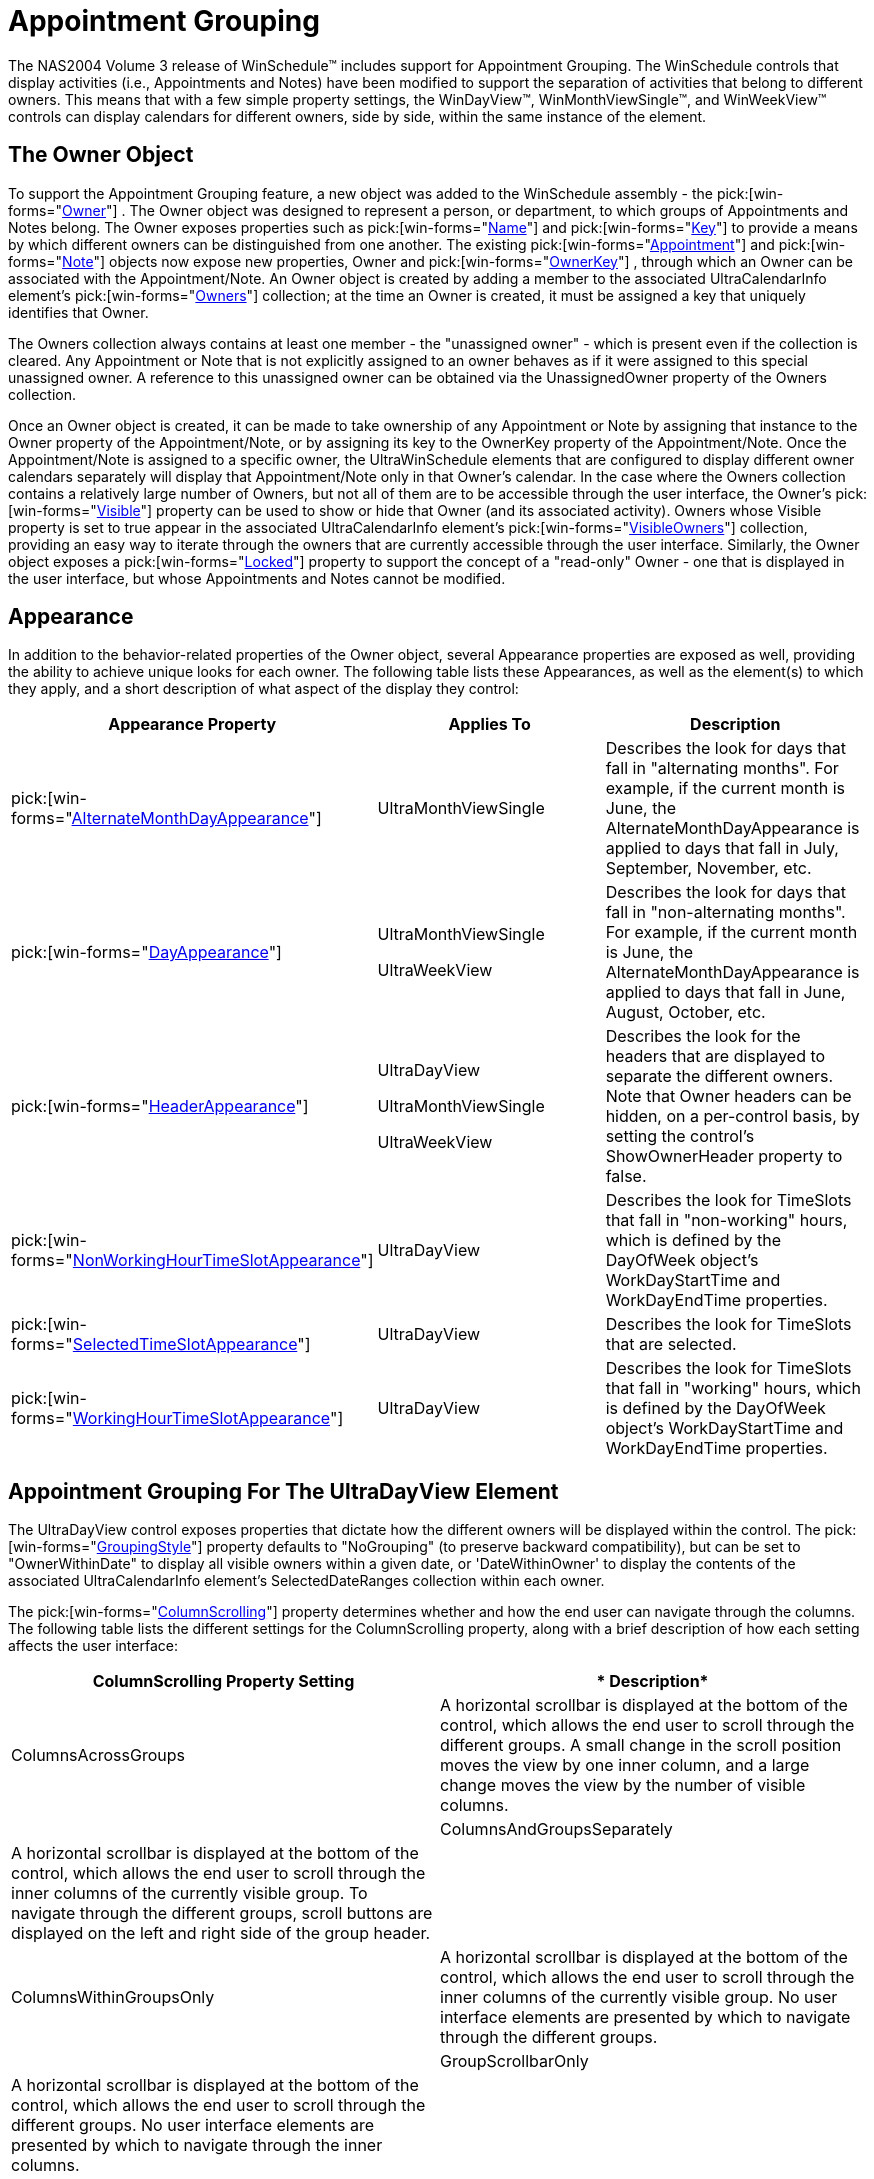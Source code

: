 ﻿////

|metadata|
{
    "name": "winschedule-appointment-grouping",
    "controlName": ["WinSchedule"],
    "tags": ["Appointments","Grouping"],
    "guid": "{B7D2BFDD-C6C1-4333-8246-9C59AAF36D4D}",  
    "buildFlags": [],
    "createdOn": "2005-07-07T00:00:00Z"
}
|metadata|
////

= Appointment Grouping

The NAS2004 Volume 3 release of WinSchedule™ includes support for Appointment Grouping. The WinSchedule controls that display activities (i.e., Appointments and Notes) have been modified to support the separation of activities that belong to different owners. This means that with a few simple property settings, the WinDayView™, WinMonthViewSingle™, and WinWeekView™ controls can display calendars for different owners, side by side, within the same instance of the element.

== The Owner Object

To support the Appointment Grouping feature, a new object was added to the WinSchedule assembly - the  pick:[win-forms="link:{ApiPlatform}win.ultrawinschedule{ApiVersion}~infragistics.win.ultrawinschedule.owner.html[Owner]"] . The Owner object was designed to represent a person, or department, to which groups of Appointments and Notes belong. The Owner exposes properties such as  pick:[win-forms="link:{ApiPlatform}win.ultrawinschedule{ApiVersion}~infragistics.win.ultrawinschedule.owner~name.html[Name]"]  and  pick:[win-forms="link:{ApiPlatform}win.ultrawinschedule{ApiVersion}~infragistics.win.ultrawinschedule.owner~key.html[Key]"]  to provide a means by which different owners can be distinguished from one another. The existing  pick:[win-forms="link:{ApiPlatform}win.ultrawinschedule{ApiVersion}~infragistics.win.ultrawinschedule.appointment.html[Appointment]"]  and  pick:[win-forms="link:{ApiPlatform}win.ultrawinschedule{ApiVersion}~infragistics.win.ultrawinschedule.note.html[Note]"]  objects now expose new properties, Owner and  pick:[win-forms="link:{ApiPlatform}win.ultrawinschedule{ApiVersion}~infragistics.win.ultrawinschedule.appointment~ownerkey.html[OwnerKey]"] , through which an Owner can be associated with the Appointment/Note. An Owner object is created by adding a member to the associated UltraCalendarInfo element's  pick:[win-forms="link:{ApiPlatform}win.ultrawinschedule{ApiVersion}~infragistics.win.ultrawinschedule.ownerscollection.html[Owners]"]  collection; at the time an Owner is created, it must be assigned a key that uniquely identifies that Owner.

The Owners collection always contains at least one member - the "unassigned owner" - which is present even if the collection is cleared. Any Appointment or Note that is not explicitly assigned to an owner behaves as if it were assigned to this special unassigned owner. A reference to this unassigned owner can be obtained via the UnassignedOwner property of the Owners collection.

Once an Owner object is created, it can be made to take ownership of any Appointment or Note by assigning that instance to the Owner property of the Appointment/Note, or by assigning its key to the OwnerKey property of the Appointment/Note. Once the Appointment/Note is assigned to a specific owner, the UltraWinSchedule elements that are configured to display different owner calendars separately will display that Appointment/Note only in that Owner's calendar. In the case where the Owners collection contains a relatively large number of Owners, but not all of them are to be accessible through the user interface, the Owner's  pick:[win-forms="link:{ApiPlatform}win.ultrawinschedule{ApiVersion}~infragistics.win.ultrawinschedule.owner~visible.html[Visible]"]  property can be used to show or hide that Owner (and its associated activity). Owners whose Visible property is set to true appear in the associated UltraCalendarInfo element's  pick:[win-forms="link:{ApiPlatform}win.ultrawinschedule{ApiVersion}~infragistics.win.ultrawinschedule.visibleownerscollection.html[VisibleOwners]"]  collection, providing an easy way to iterate through the owners that are currently accessible through the user interface. Similarly, the Owner object exposes a  pick:[win-forms="link:{ApiPlatform}win.ultrawinschedule{ApiVersion}~infragistics.win.ultrawinschedule.owner~locked.html[Locked]"]  property to support the concept of a "read-only" Owner - one that is displayed in the user interface, but whose Appointments and Notes cannot be modified.

== Appearance

In addition to the behavior-related properties of the Owner object, several Appearance properties are exposed as well, providing the ability to achieve unique looks for each owner. The following table lists these Appearances, as well as the element(s) to which they apply, and a short description of what aspect of the display they control:

[options="header", cols="a,a,a"]
|====
|Appearance Property|Applies To|Description

| pick:[win-forms="link:{ApiPlatform}win.ultrawinschedule{ApiVersion}~infragistics.win.ultrawinschedule.owner~alternatemonthdayappearance.html[AlternateMonthDayAppearance]"] 
|UltraMonthViewSingle
|Describes the look for days that fall in "alternating months". For example, if the current month is June, the AlternateMonthDayAppearance is applied to days that fall in July, September, November, etc.

| pick:[win-forms="link:{ApiPlatform}win.ultrawinschedule{ApiVersion}~infragistics.win.ultrawinschedule.owner~dayappearance.html[DayAppearance]"] 
|UltraMonthViewSingle 

UltraWeekView
|Describes the look for days that fall in "non-alternating months". For example, if the current month is June, the AlternateMonthDayAppearance is applied to days that fall in June, August, October, etc.

| pick:[win-forms="link:{ApiPlatform}win.ultrawinschedule{ApiVersion}~infragistics.win.ultrawinschedule.owner~headerappearance.html[HeaderAppearance]"] 
|UltraDayView 

UltraMonthViewSingle 

UltraWeekView
|Describes the look for the headers that are displayed to separate the different owners. Note that Owner headers can be hidden, on a per-control basis, by setting the control's ShowOwnerHeader property to false.

| pick:[win-forms="link:{ApiPlatform}win.ultrawinschedule{ApiVersion}~infragistics.win.ultrawinschedule.owner~nonworkinghourtimeslotappearance.html[NonWorkingHourTimeSlotAppearance]"] 
|UltraDayView
|Describes the look for TimeSlots that fall in "non-working" hours, which is defined by the DayOfWeek object's WorkDayStartTime and WorkDayEndTime properties.

| pick:[win-forms="link:{ApiPlatform}win.ultrawinschedule{ApiVersion}~infragistics.win.ultrawinschedule.owner~selectedtimeslotappearance.html[SelectedTimeSlotAppearance]"] 
|UltraDayView
|Describes the look for TimeSlots that are selected.

| pick:[win-forms="link:{ApiPlatform}win.ultrawinschedule{ApiVersion}~infragistics.win.ultrawinschedule.owner~workinghourtimeslotappearance.html[WorkingHourTimeSlotAppearance]"] 
|UltraDayView
|Describes the look for TimeSlots that fall in "working" hours, which is defined by the DayOfWeek object's WorkDayStartTime and WorkDayEndTime properties.

|====

== Appointment Grouping For The UltraDayView Element

The UltraDayView control exposes properties that dictate how the different owners will be displayed within the control. The  pick:[win-forms="link:{ApiPlatform}win.ultrawinschedule{ApiVersion}~infragistics.win.ultrawinschedule.ultradayview~groupingstyle.html[GroupingStyle]"]  property defaults to "NoGrouping" (to preserve backward compatibility), but can be set to "OwnerWithinDate" to display all visible owners within a given date, or 'DateWithinOwner' to display the contents of the associated UltraCalendarInfo element's SelectedDateRanges collection within each owner.

The  pick:[win-forms="link:{ApiPlatform}win.ultrawinschedule{ApiVersion}~infragistics.win.ultrawinschedule.ultradayview~columnscrolling.html[ColumnScrolling]"]  property determines whether and how the end user can navigate through the columns. The following table lists the different settings for the ColumnScrolling property, along with a brief description of how each setting affects the user interface:

[options="header", cols="a,a"]
|====
|*ColumnScrolling Property Setting*|* Description*

|ColumnsAcrossGroups
|A horizontal scrollbar is displayed at the bottom of the control, which allows the end user to scroll through the different groups. A small change in the scroll position moves the view by one inner column, and a large change moves the view by the number of visible columns.

|

|ColumnsAndGroupsSeparately
|A horizontal scrollbar is displayed at the bottom of the control, which allows the end user to scroll through the inner columns of the currently visible group. To navigate through the different groups, scroll buttons are displayed on the left and right side of the group header.

|

|ColumnsWithinGroupsOnly
|A horizontal scrollbar is displayed at the bottom of the control, which allows the end user to scroll through the inner columns of the currently visible group. No user interface elements are presented by which to navigate through the different groups.

|

|GroupScrollbarOnly
|A horizontal scrollbar is displayed at the bottom of the control, which allows the end user to scroll through the different groups. No user interface elements are presented by which to navigate through the inner columns.

|

|GroupScrollButtonsOnly
|To navigate through the different groups, scroll buttons are displayed on the left and right side of the group header. No user interface elements are presented by which to navigate through the inner columns.

|

|None
|No user interface elements are presented to the end user by which to navigate through groups or columns.

|====

Additional properties are exposed that allow the end developer to further customize the user interface. For example, the  pick:[win-forms="link:{ApiPlatform}win.ultrawinschedule{ApiVersion}~infragistics.win.ultrawinschedule.ultradayview~allowcolumnresizing.html[AllowColumnResizing]"]  property can be set to False to prevent the end user from changing column widths, and the  pick:[win-forms="link:{ApiPlatform}win.ultrawinschedule{ApiVersion}~infragistics.win.ultrawinschedule.ultradayview~minimumcolumnwidth.html[MinimumColumnWidth]"]  property can be set to make the columns a specific width. Owner headers can be shown or hidden by setting the  pick:[win-forms="link:{ApiPlatform}win.ultrawinschedule{ApiVersion}~infragistics.win.ultrawinschedule.ultramonthviewsinglebase~showownerheader.html[ShowOwnerHeader]"]  property; the  pick:[win-forms="link:{ApiPlatform}win.ultrawinschedule{ApiVersion}~infragistics.win.ultrawinschedule.ultradayview~preferredinviewcolumncount.html[PreferredInViewColumnCount]"]  and  pick:[win-forms="link:{ApiPlatform}win.ultrawinschedule{ApiVersion}~infragistics.win.ultrawinschedule.ultradayview~preferredinviewgroupcount.html[PreferredInViewGroupCount]"]  properties can be used to set an initial width for columns (or number of columns displayed) while still allowing the end user to change them during the application session.

== Appointment Grouping For The UltraMonthViewSingle and UltraWeekView Elements

The UltraMonthViewSingleBase-derived elements (UltraMonthViewSingle and UltraWeekView) expose an  pick:[win-forms="link:{ApiPlatform}win.ultrawinschedule{ApiVersion}~infragistics.win.ultrawinschedule.ultramonthviewsinglebase~ownerdisplaystyle.html[OwnerDisplayStyle]"]  property, which determines whether Appointments/Notes are grouped by owner, or whether they are intermingled. The property defaults to "Merged" (to preserve backward compatibility), but can be set to "Separate" to have the controls display different calendars for each visible Owner in the associated UltraCalendarInfo component's Owners collection.

The  pick:[win-forms="link:{ApiPlatform}win.ultrawinschedule{ApiVersion}~infragistics.win.ultrawinschedule.ultramonthviewsinglebase~ownernavigationstyle.html[OwnerNavigationStyle]"]  property determines whether and how the end user can navigate through the different owners. The following table lists the different settings for the property, along with a brief description of how each setting affects the user interface:

[options="header", cols="a,a"]
|====
|*ColumnScrolling Property Setting*|* Description*

|DropDown
|A drop-down button is displayed to the right of the owner's name in the header, which when clicked, displays a list of the visible owners. Selecting an entry from the list will swap visible positions with the owner that was selected.

|

|Scrollbar
|A horizontal scrollbar is displayed at the bottom of the control which allows the end user to navigate through the visible owners. A small change in the scroll position moves the view by one owner, and a large change moves the view by the value of the MaximumOwnersInView property.

|

|DropDownAndScrollbar
|Combines the "DropDown" and "Scrollbar" settings.

|

|ScrollButtons
|Scroll buttons are displayed on the leftmost and rightmost owner headers which, when clicked, bring the previous/next owner into view.

|

|None
|No user interface elements are presented by which to navigate through owners.

|====

The  pick:[win-forms="link:{ApiPlatform}win.ultrawinschedule{ApiVersion}~infragistics.win.ultrawinschedule.ultramonthviewsinglebase~maximumownersinview.html[MaximumOwnersInView]"]  property is used to specify the number of owners that will be displayed by the control. As with the UltraDayView control, the  pick:[win-forms="link:{ApiPlatform}win.ultrawinschedule{ApiVersion}~infragistics.win.ultrawinschedule.ultradayview~showownerheader.html[ShowOwnerHeader]"]  property provides a way to show/hide the owner headers.